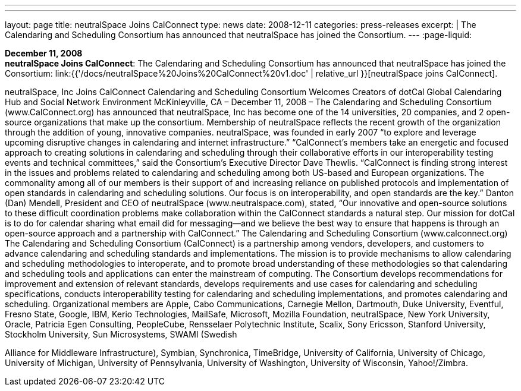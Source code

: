 ---
---
layout: page
title:  neutralSpace Joins CalConnect
type: news
date: 2008-12-11
categories: press-releases
excerpt: |
  The Calendaring and Scheduling Consortium has announced that neutralSpace has
  joined the Consortium.
---
:page-liquid:

*December 11, 2008* +
*neutralSpace Joins CalConnect*: The Calendaring and Scheduling
Consortium has announced that neutralSpace has joined the Consortium:
link:{{'/docs/neutralSpace%20Joins%20CalConnect%20v1.doc' | relative_url }}[neutralSpace
joins CalConnect].


neutralSpace, Inc  Joins CalConnect 
Calendaring and Scheduling Consortium Welcomes Creators of dotCal Global Calendaring Hub 
and Social Network Environment 
McKinleyville, CA – December 11, 2008 – The Calendaring and Scheduling Consortium 
(www.CalConnect.org) has announced that neutralSpace, Inc has become one of the 14 
universities, 20 companies, and 2 open-source organizations that make up the consortium. 
Membership of neutralSpace reflects the recent growth of the organization through the addition 
of young, innovative companies. neutralSpace, was founded in early 2007 “to explore and 
leverage upcoming disruptive changes in calendaring and internet infrastructure.”  
“CalConnect’s members take an energetic and focused approach to creating solutions in 
calendaring and scheduling through their collaborative efforts in our interoperability testing 
events and technical committees,” said the Consortium’s Executive Director Dave Thewlis.   
“CalConnect is finding strong interest in the issues and problems related to calendaring and 
scheduling among both US-based and European organizations.  The commonality among all of 
our members is their support of and increasing reliance on published protocols and 
implementation of open standards in calendaring and scheduling solutions. Our focus is on 
interoperability, and open standards are the key.” 
 Danton (Dan) Mendell, President and CEO of neutralSpace (www.neutralspace.com), stated, 
“Our innovative and open-source solutions to these difficult coordination problems make 
collaboration within the CalConnect standards a natural step. Our mission for dotCal is to do for 
calendar sharing what email did for messaging—and we believe the best way to ensure that 
happens is through an open-source approach and a partnership with CalConnect.”  
The Calendaring and Scheduling Consortium (www.calconnect.org) 
The Calendaring and Scheduling Consortium (CalConnect) is a partnership among vendors, 
developers, and customers to advance calendaring and scheduling standards and 
implementations. The mission is to provide mechanisms to allow calendaring and scheduling 
methodologies to interoperate, and to promote broad understanding of these methodologies so 
that calendaring and scheduling tools and applications can enter the mainstream of computing. 
The Consortium develops recommendations for improvement and extension of relevant 
standards, develops requirements and use cases for calendaring and scheduling specifications, 
conducts interoperability testing for calendaring and scheduling implementations, and promotes 
calendaring and scheduling. Organizational members are Apple, Cabo Communications, 
Carnegie Mellon, Dartmouth, Duke University, Eventful, Fresno State, Google, IBM, Kerio 
Technologies, MailSafe, Microsoft, Mozilla Foundation, neutralSpace, New York University, 
Oracle, Patricia Egen Consulting, PeopleCube,  Rensselaer Polytechnic Institute, Scalix, Sony 
Ericsson, Stanford University, Stockholm University, Sun Microsystems, SWAMI (Swedish

Alliance for Middleware Infrastructure), Symbian, Synchronica, TimeBridge, University of 
California, University of Chicago, University of Michigan, University of Pennsylvania, 
University of Washington, University of Wisconsin, Yahoo!/Zimbra.

